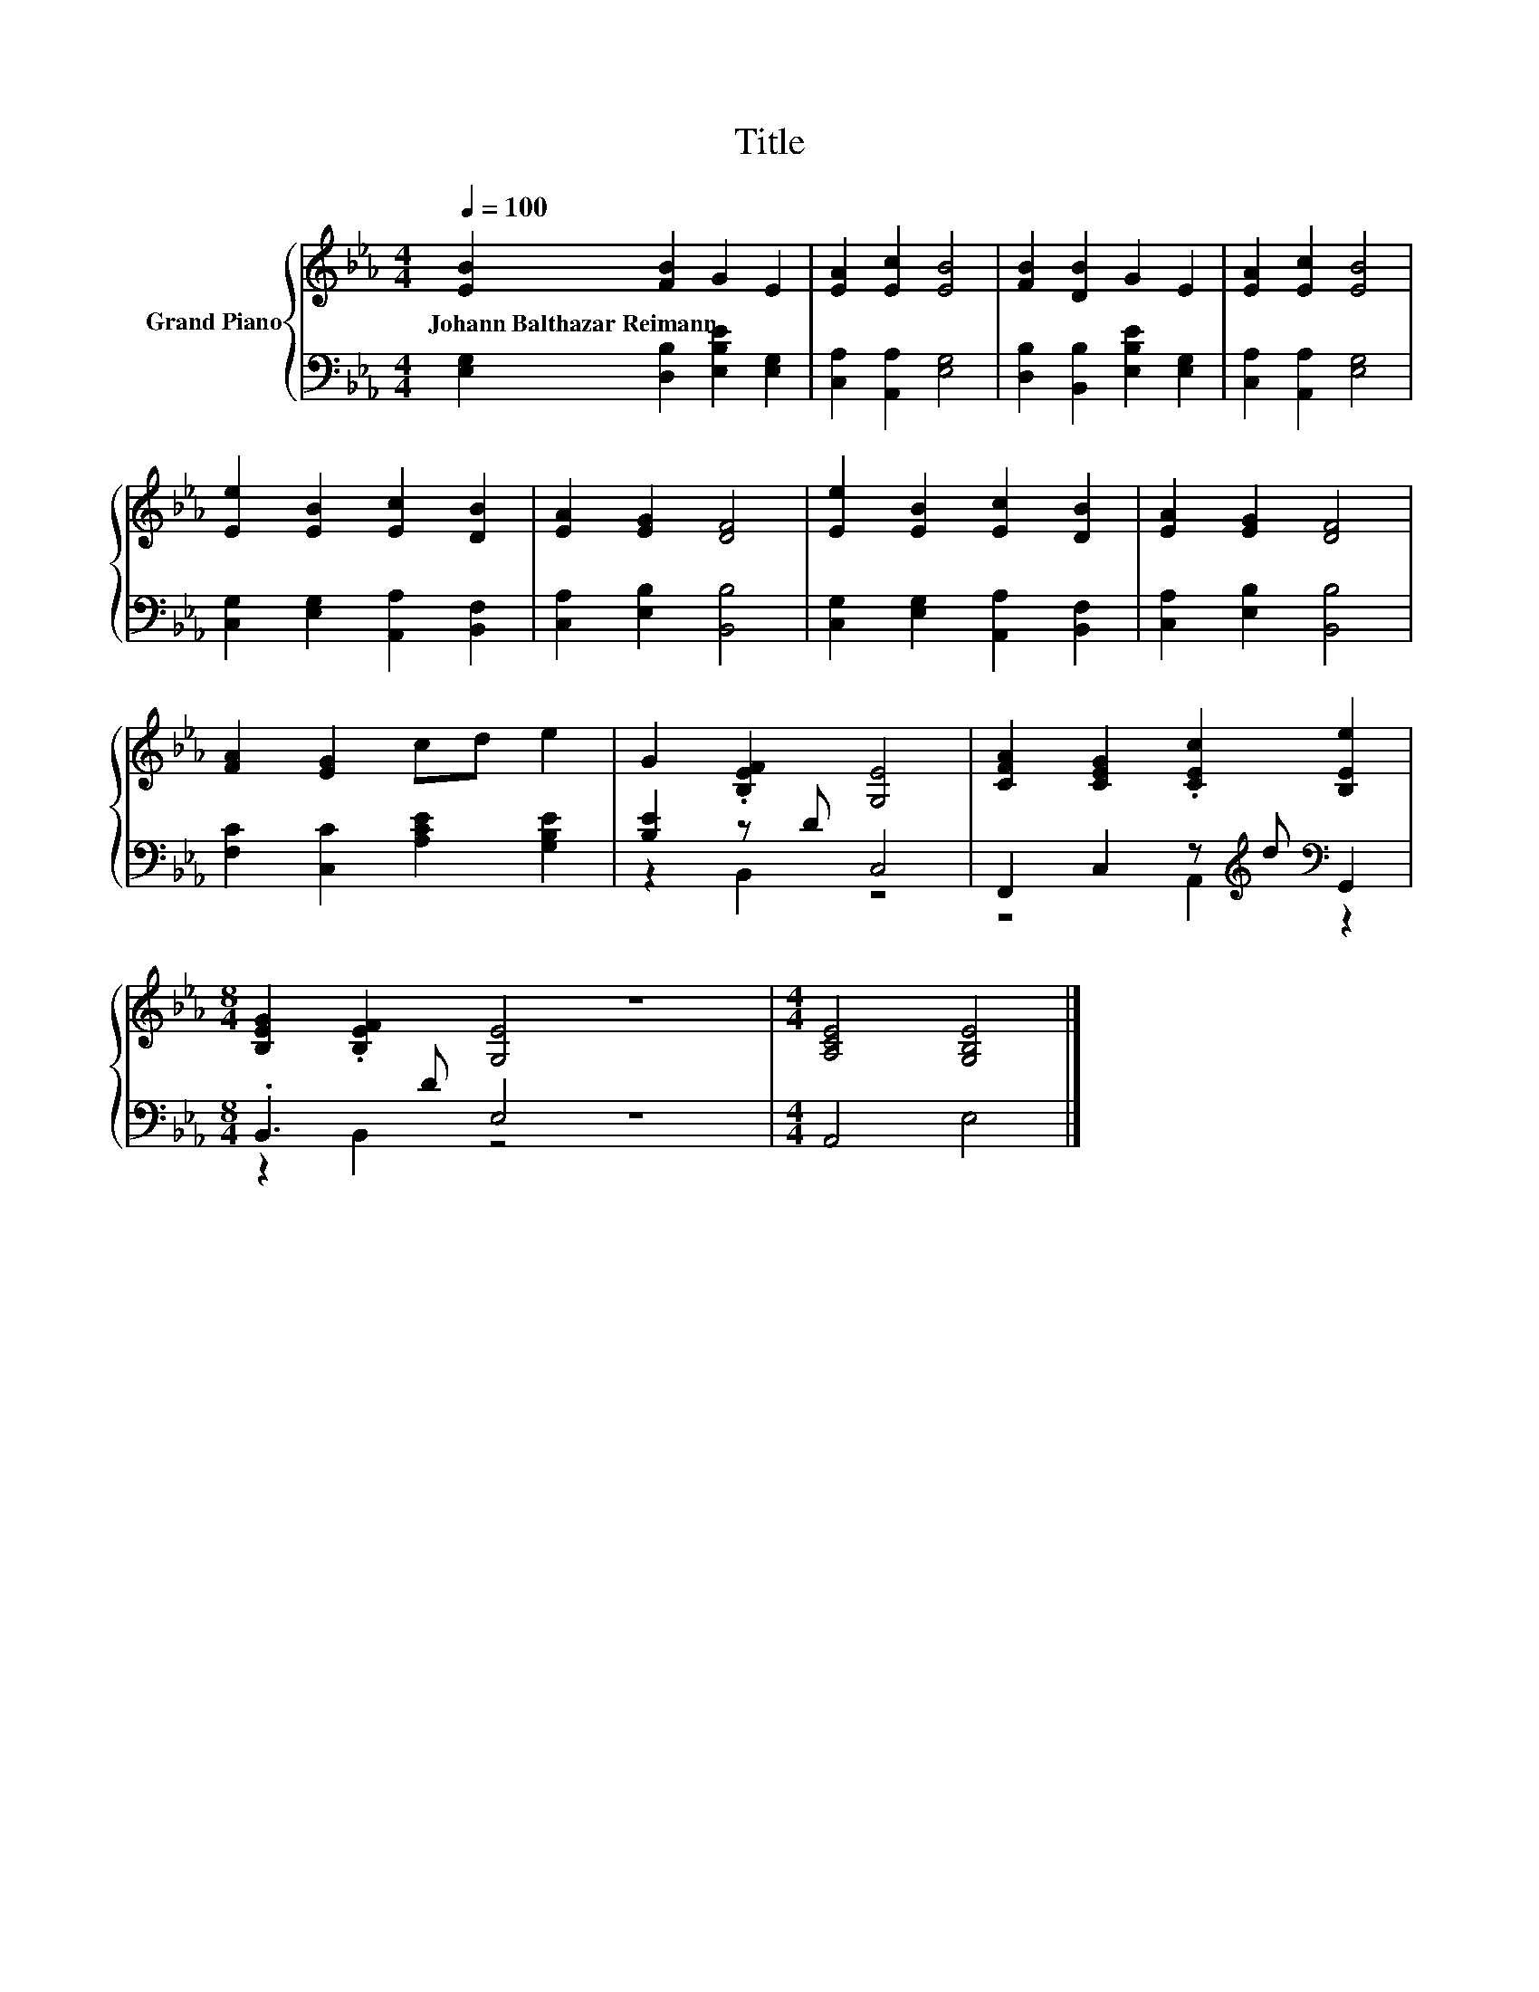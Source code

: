 X:1
T:Title
%%score { 1 | ( 2 3 ) }
L:1/8
Q:1/4=100
M:4/4
K:Eb
V:1 treble nm="Grand Piano"
V:2 bass 
V:3 bass 
V:1
 [EB]2 [FB]2 G2 E2 | [EA]2 [Ec]2 [EB]4 | [FB]2 [DB]2 G2 E2 | [EA]2 [Ec]2 [EB]4 | %4
w: Johann~Balthazar~Reimann * * *||||
 [Ee]2 [EB]2 [Ec]2 [DB]2 | [EA]2 [EG]2 [DF]4 | [Ee]2 [EB]2 [Ec]2 [DB]2 | [EA]2 [EG]2 [DF]4 | %8
w: ||||
 [FA]2 [EG]2 cd e2 | G2 .[B,EF]2 [G,E]4 | [CFA]2 [CEG]2 .[CEc]2 [B,Ee]2 | %11
w: |||
[M:8/4] [B,EG]2 .[B,EF]2 [G,E]4 z8 |[M:4/4] [A,CE]4 [G,B,E]4 |] %13
w: ||
V:2
 [E,G,]2 [D,B,]2 [E,B,E]2 [E,G,]2 | [C,A,]2 [A,,A,]2 [E,G,]4 | [D,B,]2 [B,,B,]2 [E,B,E]2 [E,G,]2 | %3
 [C,A,]2 [A,,A,]2 [E,G,]4 | [C,G,]2 [E,G,]2 [A,,A,]2 [B,,F,]2 | [C,A,]2 [E,B,]2 [B,,B,]4 | %6
 [C,G,]2 [E,G,]2 [A,,A,]2 [B,,F,]2 | [C,A,]2 [E,B,]2 [B,,B,]4 | [F,C]2 [C,C]2 [A,CE]2 [G,B,E]2 | %9
 [B,E]2 z D C,4 | F,,2 C,2 z[K:treble] d[K:bass] G,,2 |[M:8/4] .B,,3 D E,4 z8 |[M:4/4] A,,4 E,4 |] %13
V:3
 x8 | x8 | x8 | x8 | x8 | x8 | x8 | x8 | x8 | z2 B,,2 z4 | z4 A,,2[K:treble][K:bass] z2 | %11
[M:8/4] z2 B,,2 z4 z8 |[M:4/4] x8 |] %13

